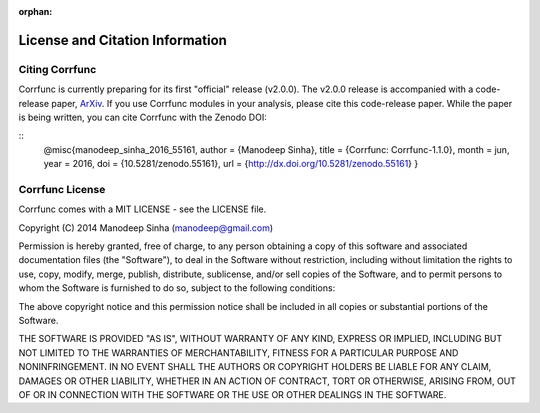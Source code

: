 :orphan:

.. _citing_corrfunc:

==============================================
License and Citation Information
==============================================

Citing Corrfunc
------------------

Corrfunc is currently preparing for its first "official" release (v2.0.0).
The v2.0.0 release is accompanied with a code-release paper,
`ArXiv <http://arxiv.org/>`_. If you use
Corrfunc modules in your analysis, please cite this code-release paper. While
the paper is being written, you can cite Corrfunc with the Zenodo DOI:

::
   @misc{manodeep_sinha_2016_55161,
   author       = {Manodeep Sinha},
   title        = {Corrfunc: Corrfunc-1.1.0},
   month        = jun,
   year         = 2016,
   doi          = {10.5281/zenodo.55161},
   url          =
   {http://dx.doi.org/10.5281/zenodo.55161}
   }


Corrfunc License
---------------------

Corrfunc comes with a MIT LICENSE - see the LICENSE file.

Copyright (C) 2014 Manodeep Sinha (manodeep@gmail.com)

Permission is hereby granted, free of charge, to any person obtaining a copy
of this software and associated documentation files (the "Software"), to
deal in the Software without restriction, including without limitation the
rights to use, copy, modify, merge, publish, distribute, sublicense, and/or
sell copies of the Software, and to permit persons to whom the Software is
furnished to do so, subject to the following conditions:

The above copyright notice and this permission notice shall be included in
all copies or substantial portions of the Software.

THE SOFTWARE IS PROVIDED "AS IS", WITHOUT WARRANTY OF ANY KIND, EXPRESS
OR IMPLIED, INCLUDING BUT NOT LIMITED TO THE WARRANTIES OF MERCHANTABILITY,
FITNESS FOR A PARTICULAR PURPOSE AND NONINFRINGEMENT. IN NO EVENT SHALL
THE AUTHORS OR COPYRIGHT HOLDERS BE LIABLE FOR ANY CLAIM, DAMAGES OR OTHER
LIABILITY, WHETHER IN AN ACTION OF CONTRACT, TORT OR OTHERWISE, ARISING
FROM, OUT OF OR IN CONNECTION WITH THE SOFTWARE OR THE USE OR OTHER
DEALINGS IN THE SOFTWARE.
		

